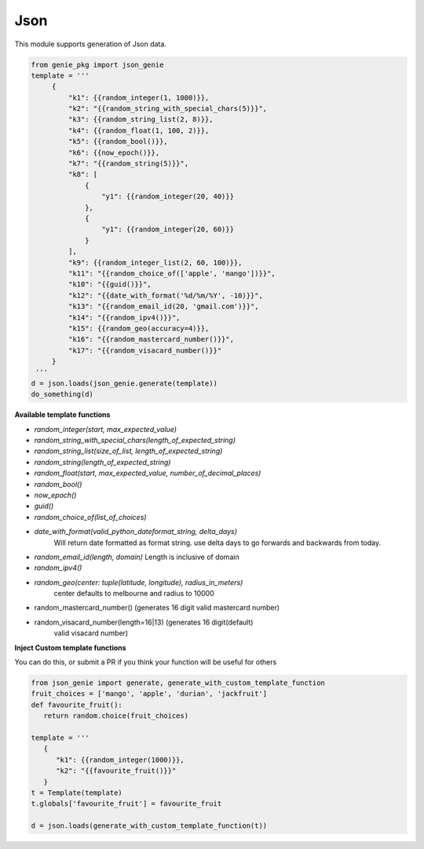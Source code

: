 Json
====

This module supports generation of Json data.

.. code-block:: python

   from genie_pkg import json_genie
   template = '''
        {
            "k1": {{random_integer(1, 1000)}},
            "k2": "{{random_string_with_special_chars(5)}}",
            "k3": {{random_string_list(2, 8)}},
            "k4": {{random_float(1, 100, 2)}},
            "k5": {{random_bool()}},
            "k6": {{now_epoch()}},
            "k7": "{{random_string(5)}}",
            "k8": [
                {
                    "y1": {{random_integer(20, 40)}}
                },
                {
                    "y1": {{random_integer(20, 60)}}
                }
            ],
            "k9": {{random_integer_list(2, 60, 100)}},
            "k11": "{{random_choice_of(['apple', 'mango'])}}",
            "k10": "{{guid()}}",
            "k12": "{{date_with_format('%d/%m/%Y', -10)}}",
            "k13": "{{random_email_id(20, 'gmail.com')}}",
            "k14": "{{random_ipv4()}}",
            "k15": {{random_geo(accuracy=4)}},
            "k16": "{{random_mastercard_number()}}",
            "k17": "{{random_visacard_number()}}"
        }
    '''
   d = json.loads(json_genie.generate(template))
   do_something(d)

**Available template functions**

- `random_integer(start, max_expected_value)`
- `random_string_with_special_chars(length_of_expected_string)`
- `random_string_list(size_of_list, length_of_expected_string)`
- `random_string(length_of_expected_string)`
- `random_float(start, max_expected_value, number_of_decimal_places)`
- `random_bool()`
- `now_epoch()`
- `guid()`
- `random_choice_of(list_of_choices)`
- `date_with_format(valid_python_dateformat_string, delta_days)`
   Will return date formatted as format string. use delta days to go forwards
   and backwards from today.
- `random_email_id(length, domain)` Length is inclusive of domain
- `random_ipv4()`
- `random_geo(center: tuple(latitude, longitude), radius_in_meters)`
   center defaults to melbourne and radius to 10000
- random_mastercard_number() (generates 16 digit valid mastercard number)
- random_visacard_number(length=16|13) (generates 16 digit(default)
   valid visacard number)

**Inject Custom template functions**

You can do this, or submit a PR if you think your
function will be useful for others

.. code-block:: python

   from json_genie import generate, generate_with_custom_template_function
   fruit_choices = ['mango', 'apple', 'durian', 'jackfruit']
   def favourite_fruit():
      return random.choice(fruit_choices)

   template = '''
      {
         "k1": {{random_integer(1000)}},
         "k2": "{{favourite_fruit()}}"
      }
   t = Template(template)
   t.globals['favourite_fruit'] = favourite_fruit

   d = json.loads(generate_with_custom_template_function(t))
